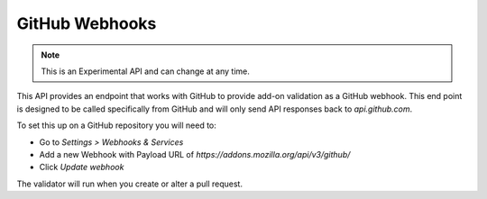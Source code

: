 ===============
GitHub Webhooks
===============

.. note::

    This is an Experimental API and can change at any time.

This API provides an endpoint that works with GitHub to provide add-on validation as a GitHub webhook. This end point is designed to be called specifically from GitHub and will only send API responses back to `api.github.com`.

To set this up on a GitHub repository you will need to:

* Go to `Settings > Webhooks & Services`
* Add a new Webhook with Payload URL of `https://addons.mozilla.org/api/v3/github/`
* Click `Update webhook`

The validator will run when you create or alter a pull request.

.. http:post:: /api/v3/github/validate/

    **Request:**

    A `GitHub API webhook <https://developer.github.com/v3/repos/hooks/>`_ body. Currently only `pull_request` events are processed, all others are ignored.

    **Response:**

    :statuscode 201: request has been processed and a pending message sent back to GitHub.
    :statuscode 200: request is not a `pull_request`, it's been accepted.
    :statuscode 422: body is invalid.
